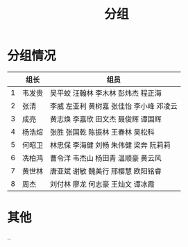 #+TITLE: 分组


* 分组情况

|   | 组长   | 组员                                     |
|---+--------+------------------------------------------|
| 1 | 韦发贵 | 吴平蛟 汪翰林 李木林 彭炜杰 程正海       |
| 2 | 张清   | 李威 左亚利  黄树嘉 张佳怡 李小峰 邓凌云 |
| 3 | 成亮   | 黄志焕 李嘉欣 田文杰 聂俊辉 谭国辉       |
| 4 | 杨浩煊 | 张胜 张国乾 陈振林 王春林 吴松科         |
| 5 | 何昭卫 | 林忠保 李海健 刘畅 朱伟健 梁奔 阮莉莉    |
| 6 | 冼柏鸿 | 曹令洋 韦杰山 杨田青 温顺豪 黄云风       |
| 7 | 黄世林 | 唐亚斌 谢敏 魏美行 邢樱慧 欧阳铭睿       |
| 8 | 周杰   | 刘付林 廖龙 何志豪 王灿文 谭冰霞         |

* 其他

..
